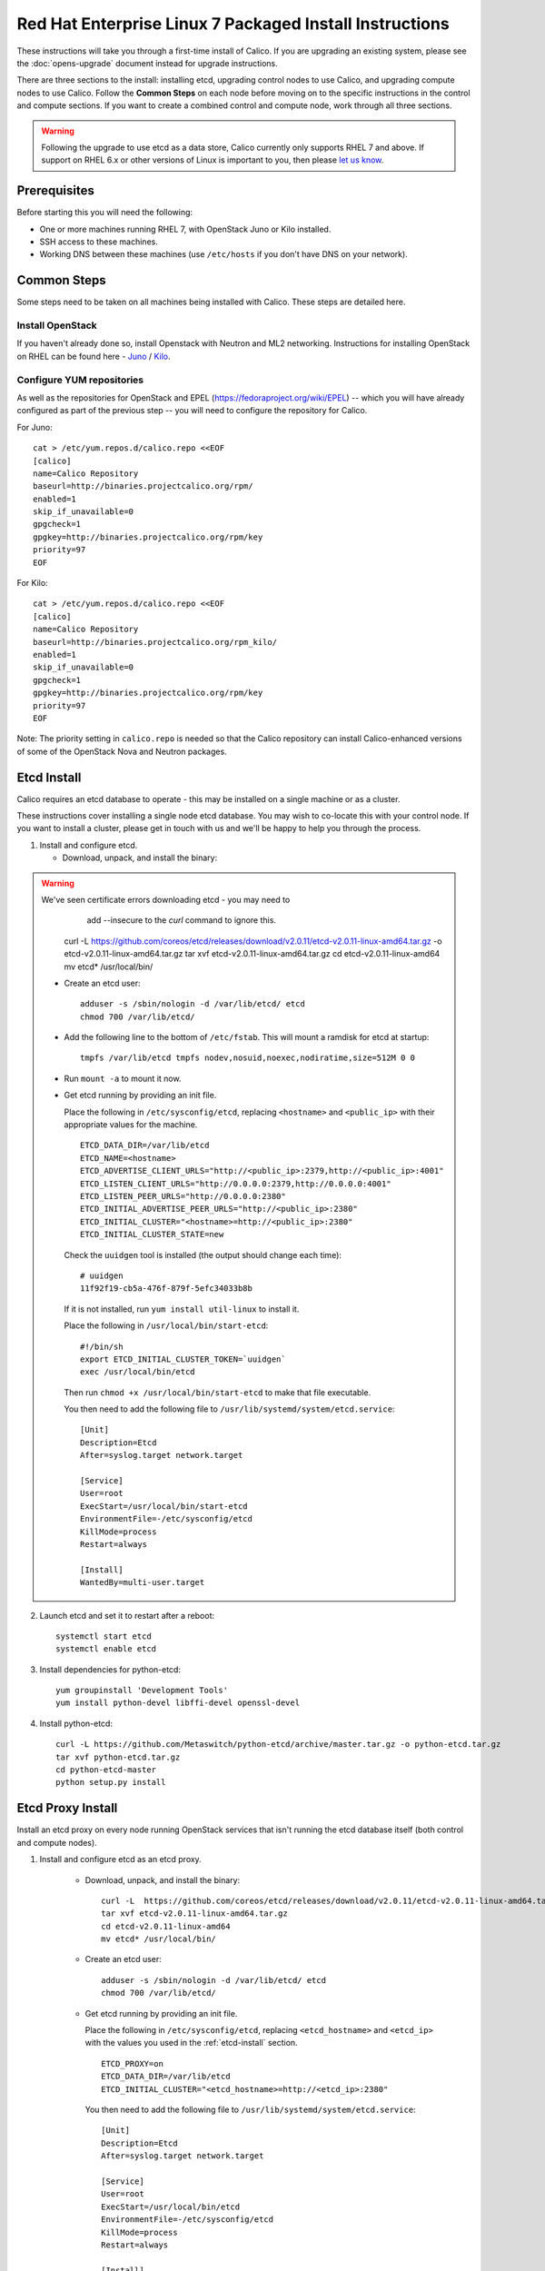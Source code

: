 .. # Copyright (c) Metaswitch Networks 2015. All rights reserved.
   #
   #    Licensed under the Apache License, Version 2.0 (the "License"); you may
   #    not use this file except in compliance with the License. You may obtain
   #    a copy of the License at
   #
   #         http://www.apache.org/licenses/LICENSE-2.0
   #
   #    Unless required by applicable law or agreed to in writing, software
   #    distributed under the License is distributed on an "AS IS" BASIS,
   #    WITHOUT WARRANTIES OR CONDITIONS OF ANY KIND, either express or
   #    implied. See the License for the specific language governing
   #    permissions and limitations under the License.

Red Hat Enterprise Linux 7 Packaged Install Instructions
========================================================

These instructions will take you through a first-time install of Calico.
If you are upgrading an existing system, please see the :doc:`opens-upgrade`
document instead for upgrade instructions.

There are three sections to the install: installing etcd, upgrading control
nodes to use Calico, and upgrading compute nodes to use Calico.  Follow the
**Common Steps** on each node before moving on to the specific instructions in
the control and compute sections.  If you want to create a combined control
and compute node, work through all three sections.

.. warning:: Following the upgrade to use etcd as a data store, Calico
             currently only supports RHEL 7 and above.
             If support on RHEL 6.x or other versions of Linux is important to
             you, then please `let us know
             <http://www.projectcalico.org/contact/>`_.

Prerequisites
-------------

Before starting this you will need the following:

-  One or more machines running RHEL 7, with OpenStack Juno or Kilo installed.
-  SSH access to these machines.
-  Working DNS between these machines (use ``/etc/hosts`` if you don't
   have DNS on your network).

Common Steps
------------

Some steps need to be taken on all machines being installed with Calico.
These steps are detailed here.

Install OpenStack
~~~~~~~~~~~~~~~~~

If you haven't already done so, install Openstack with Neutron and ML2 networking.
Instructions for installing OpenStack on RHEL can be found here -
`Juno <http://docs.openstack.org/juno/install-guide/install/yum/content/index.html>`__ /
`Kilo <http://docs.openstack.org/kilo/install-guide/install/yum/content/index.html>`__.


Configure YUM repositories
~~~~~~~~~~~~~~~~~~~~~~~~~~

As well as the repositories for OpenStack and EPEL
(https://fedoraproject.org/wiki/EPEL) -- which you will have already
configured as part of the previous step -- you will need to configure the
repository for Calico.

For Juno::

    cat > /etc/yum.repos.d/calico.repo <<EOF
    [calico]
    name=Calico Repository
    baseurl=http://binaries.projectcalico.org/rpm/
    enabled=1
    skip_if_unavailable=0
    gpgcheck=1
    gpgkey=http://binaries.projectcalico.org/rpm/key
    priority=97
    EOF

For Kilo::

    cat > /etc/yum.repos.d/calico.repo <<EOF
    [calico]
    name=Calico Repository
    baseurl=http://binaries.projectcalico.org/rpm_kilo/
    enabled=1
    skip_if_unavailable=0
    gpgcheck=1
    gpgkey=http://binaries.projectcalico.org/rpm/key
    priority=97
    EOF


Note: The priority setting in ``calico.repo`` is needed so that the
Calico repository can install Calico-enhanced versions of some of the
OpenStack Nova and Neutron packages.

.. _etcd-install:

Etcd Install
------------

Calico requires an etcd database to operate - this may be installed on a single
machine or as a cluster.

These instructions cover installing a single node etcd database.  You may wish
to co-locate this with your control node.  If you want to install a cluster,
please get in touch with us and we'll be happy to help you through the process.

1. Install and configure etcd.

   - Download, unpack, and install the binary::

.. warning:: We've seen certificate errors downloading etcd - you may need to
             add --insecure to the `curl` command to ignore this.

        curl -L  https://github.com/coreos/etcd/releases/download/v2.0.11/etcd-v2.0.11-linux-amd64.tar.gz -o etcd-v2.0.11-linux-amd64.tar.gz
        tar xvf etcd-v2.0.11-linux-amd64.tar.gz
        cd etcd-v2.0.11-linux-amd64
        mv etcd* /usr/local/bin/

   - Create an etcd user::

        adduser -s /sbin/nologin -d /var/lib/etcd/ etcd
        chmod 700 /var/lib/etcd/

   - Add the following line to the bottom of ``/etc/fstab``. This will mount a
     ramdisk for etcd at startup::

       tmpfs /var/lib/etcd tmpfs nodev,nosuid,noexec,nodiratime,size=512M 0 0

   - Run ``mount -a`` to mount it now.

   - Get etcd running by providing an init file.

     Place the following in ``/etc/sysconfig/etcd``, replacing ``<hostname>``
     and ``<public_ip>`` with their appropriate values for the machine.

     ::

           ETCD_DATA_DIR=/var/lib/etcd
           ETCD_NAME=<hostname>
           ETCD_ADVERTISE_CLIENT_URLS="http://<public_ip>:2379,http://<public_ip>:4001"
           ETCD_LISTEN_CLIENT_URLS="http://0.0.0.0:2379,http://0.0.0.0:4001"
           ETCD_LISTEN_PEER_URLS="http://0.0.0.0:2380"
           ETCD_INITIAL_ADVERTISE_PEER_URLS="http://<public_ip>:2380"
           ETCD_INITIAL_CLUSTER="<hostname>=http://<public_ip>:2380"
           ETCD_INITIAL_CLUSTER_STATE=new

     Check the ``uuidgen`` tool is installed (the output should change each
     time)::

           # uuidgen
           11f92f19-cb5a-476f-879f-5efc34033b8b

     If it is not installed, run ``yum install util-linux`` to install it.

     Place the following in ``/usr/local/bin/start-etcd``::

           #!/bin/sh
           export ETCD_INITIAL_CLUSTER_TOKEN=`uuidgen`
           exec /usr/local/bin/etcd

     Then run ``chmod +x /usr/local/bin/start-etcd`` to make that file
     executable.

     You then need to add the following file to
     ``/usr/lib/systemd/system/etcd.service``::

           [Unit]
           Description=Etcd
           After=syslog.target network.target

           [Service]
           User=root
           ExecStart=/usr/local/bin/start-etcd
           EnvironmentFile=-/etc/sysconfig/etcd
           KillMode=process
           Restart=always

           [Install]
           WantedBy=multi-user.target

2. Launch etcd and set it to restart after a reboot::

        systemctl start etcd
        systemctl enable etcd

3. Install dependencies for python-etcd::

        yum groupinstall 'Development Tools'
        yum install python-devel libffi-devel openssl-devel

4. Install python-etcd::

        curl -L https://github.com/Metaswitch/python-etcd/archive/master.tar.gz -o python-etcd.tar.gz
        tar xvf python-etcd.tar.gz
        cd python-etcd-master
        python setup.py install

Etcd Proxy Install
------------------

Install an etcd proxy on every node running OpenStack services that isn't
running the etcd database itself (both control and compute nodes).

1. Install and configure etcd as an etcd proxy.

    - Download, unpack, and install the binary::

        curl -L  https://github.com/coreos/etcd/releases/download/v2.0.11/etcd-v2.0.11-linux-amd64.tar.gz -o etcd-v2.0.11-linux-amd64.tar.gz
        tar xvf etcd-v2.0.11-linux-amd64.tar.gz
        cd etcd-v2.0.11-linux-amd64
        mv etcd* /usr/local/bin/

    - Create an etcd user::

        adduser -s /sbin/nologin -d /var/lib/etcd/ etcd
        chmod 700 /var/lib/etcd/

    - Get etcd running by providing an init file.

      Place the following in ``/etc/sysconfig/etcd``, replacing
      ``<etcd_hostname>`` and ``<etcd_ip>`` with the values you
      used in the :ref:`etcd-install` section.

      ::

           ETCD_PROXY=on
           ETCD_DATA_DIR=/var/lib/etcd
           ETCD_INITIAL_CLUSTER="<etcd_hostname>=http://<etcd_ip>:2380"

      You then need to add the following file to
      ``/usr/lib/systemd/system/etcd.service``::

           [Unit]
           Description=Etcd
           After=syslog.target network.target

           [Service]
           User=root
           ExecStart=/usr/local/bin/etcd
           EnvironmentFile=-/etc/sysconfig/etcd
           KillMode=process
           Restart=always

           [Install]
           WantedBy=multi-user.target

2. Launch etcd and set it to restart after a reboot::

        systemctl start etcd
        systemctl enable etcd


3. Install dependencies for python-etcd::

        yum groupinstall 'Development Tools'
        yum install python-devel libffi-devel openssl-devel

4. Install python-etcd::

        curl -L https://github.com/Metaswitch/python-etcd/archive/master.tar.gz -o python-etcd.tar.gz
        tar xvf python-etcd.tar.gz
        cd python-etcd-master
        python setup.py install

.. _control-node:

Control Node Install
--------------------

On each control node, perform the following steps:

1. Delete all configured OpenStack state, in particular any instances,
   routers, subnets and networks (in that order) created by the install
   process referenced above. You can do this using the web dashboard or
   at the command line.

   .. hint:: The Admin and Project sections of the web dashboard both
             have subsections for networks and routers. Some networks
             may need to be deleted from the Admin section.

   .. warning:: The Calico install will fail if incompatible state is
                left around.

2. Run ``yum update``. This will bring in Calico-specific updates to the
   OpenStack packages and to ``dnsmasq``.

3. Edit the ``/etc/neutron/plugins/ml2/ml2_conf.ini`` file:

   -  Find the ``type_drivers`` setting and change it to read
      ``type_drivers = local, flat``.
   -  Find the ``tenant_network_types`` setting and change it to read
      ``tenant_network_types = local``.
   -  Find the ``mechanism_drivers`` setting and change it to read
      ``mechanism_drivers = calico``.

4. Edit the ``/etc/neutron/neutron.conf`` file:

   -  Find the line for the ``dhcp_agents_per_network`` setting,
      uncomment it, and set its value to the number of compute nodes
      that you will have (or any number larger than that). This allows a
      DHCP agent to run on every compute node, which Calico requires
      because the networks on different compute nodes are not bridged
      together.

5. Install the ``calico-control`` package:

   ::

       yum install calico-control

6. Restart the neutron server process:

   ::

       service neutron-server restart

Compute Node Install
--------------------

On each compute node, perform the following steps:

1. Make changes to SELinux and QEMU config to allow VM interfaces with
   ``type='ethernet'``  (`this
   libvirt Wiki page <http://wiki.libvirt.org/page/Guest_won%27t_start_-_warning:_could_not_open_/dev/net/tun_%28%27generic_ethernet%27_interface%29>`__
   explains why these changes are required)::

       setenforce permissive

   Edit ``/etc/selinux/config`` and change the ``SELINUX=`` line to the
   following:

   ::

           SELINUX=permissive

   In ``/etc/libvirt/qemu.conf``, add or edit the following four options:

   ::

           clear_emulator_capabilities = 0
           user = "root"
           group = "root"
           cgroup_device_acl = [
                "/dev/null", "/dev/full", "/dev/zero",
                "/dev/random", "/dev/urandom",
                "/dev/ptmx", "/dev/kvm", "/dev/kqemu",
                "/dev/rtc", "/dev/hpet", "/dev/net/tun",
           ]

   .. note:: The ``cgroup_device_acl`` entry is subtly different to the
             default. It now contains ``/dev/net/tun``.

   Then restart libvirt to pick up the changes:

   ::

           service libvirtd restart

2. Open ``/etc/nova/nova.conf`` and remove the line that reads:

   ::

       linuxnet_interface_driver = nova.network.linux_net.LinuxOVSInterfaceDriver

   Remove the line setting ``service_neutron_metadata_proxy`` or
   ``service_metadata_proxy`` to ``True``, if there is one. Additionally, if
   there is a line setting ``metadata_proxy_shared_secret``, comment that line
   out as well.

   Restart nova compute.

   ::

           service openstack-nova-compute restart

   If this node is also a controller, additionally restart nova-api::

           service openstack-nova-api restart

3. If they're running, stop the Open vSwitch services:

   ::

       service neutron-openvswitch-agent stop
       service openvswitch stop

   Then, prevent the services running if you reboot:

   ::

           chkconfig openvswitch off
           chkconfig neutron-openvswitch-agent off

4. Run ``yum update``. This will bring in Calico-specific updates to the
   OpenStack packages and to ``dnsmasq``.

5. Install build dependencies:

   ::

       yum groupinstall 'Development Tools'

6. Install and configure the DHCP agent on the compute host:

   ::

       yum install openstack-neutron

   Open ``/etc/neutron/dhcp_agent.ini``. In the ``[DEFAULT]`` section, add
   the following line (removing any existing ``interface_driver =`` line):

   ::

           interface_driver = neutron.agent.linux.interface.RoutedInterfaceDriver

7.  Restart and enable the DHCP agent

    ::

        service neutron-dhcp-agent restart
        chkconfig neutron-dhcp-agent on

8.  Stop and disable any other routing/bridging agents such as the L3
    routing agent or the Linux bridging agent.  These conflict with Calico.

    ::

        service neutron-l3-agent stop
        chkconfig neutron-l3-agent off
        ... repeat for bridging agent and any others ...

9.  If this node is not a controller, install and start the Nova
    Metadata API. This step is not required on combined compute and
    controller nodes.

    ::

        yum install openstack-nova-api
        service openstack-nova-metadata-api restart
        chkconfig openstack-nova-metadata-api on

10. Install the BIRD BGP client from EPEL:
    ``yum install -y bird bird6``

11. Install the ``calico-compute`` package:

    ::

        yum install calico-compute

12. Configure BIRD. By default Calico assumes that you'll be deploying a
    route reflector to avoid the need for a full BGP mesh. To this end,
    it includes useful configuration scripts that will prepare a BIRD
    config file with a single peering to the route reflector. If that's
    correct for your network, you can run either or both of the following
    commands.

    For IPv4 connectivity between compute hosts:

    ::

        sudo calico-gen-bird-conf.sh <compute_node_ip> <route_reflector_ip> <bgp_as_number>

    And/or for IPv6 connectivity between compute hosts:

    ::

        sudo calico-gen-bird6-conf.sh <compute_node_ipv4> <compute_node_ipv6> <route_reflector_ipv6> <bgp_as_number>

    Note that you'll also need to configure your route reflector to allow
    connections from the compute node as a route reflector client. If you are
    using BIRD as a route reflector, follow the instructions in
    :doc:`bird-rr-config`. If you are using another route reflector, refer to
    the appropriate instructions to configure a client connection.

    If you *are* configuring a full BGP mesh you'll need to handle the BGP
    configuration appropriately on each compute host.  The scripts above can be
    used to generate a sample configuration for BIRD, by replacing the
    ``<route_reflector_ip>`` with the IP of one other compute host -- this will
    generate the configuration for a single peer connection, which you can
    duplicate and update for each compute host in your mesh.

    Ensure BIRD (and/or BIRD 6 for IPv6) is running and starts on reboot:

    ::

         service bird restart
         service bird6 restart
         chkconfig bird on
         chkconfig bird6 on

13. Create the ``/etc/calico/felix.cfg`` file by copying
    ``/etc/calico/felix.cfg.example``.  Ordinarily the default values should be
    used, but see :doc:`configuration` for more details.

14. Restart the Felix service:

    ::

       systemctl restart calico-felix

Next Steps
----------

Now you've installed Calico, follow :ref:`opens-install-inst-next-steps` for
details on how to configure networks and use your new deployment.
